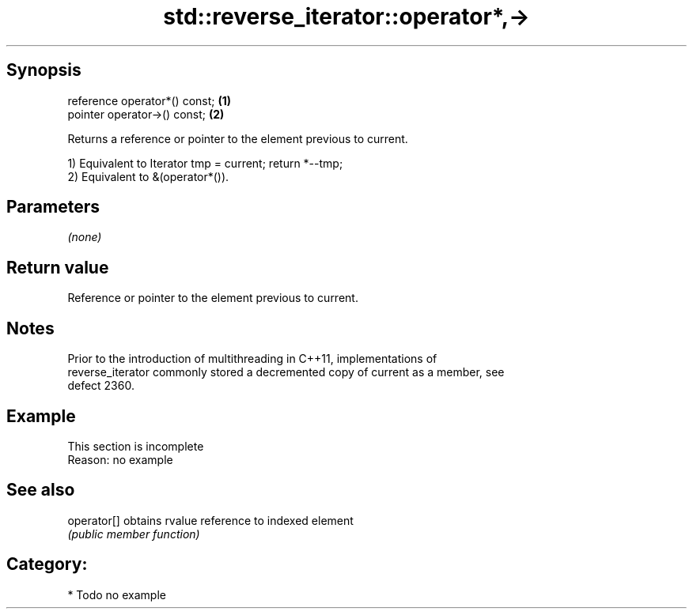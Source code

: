 .TH std::reverse_iterator::operator*,-> 3 "Jun 28 2014" "2.0 | http://cppreference.com" "C++ Standard Libary"
.SH Synopsis
   reference operator*() const; \fB(1)\fP
   pointer operator->() const;  \fB(2)\fP

   Returns a reference or pointer to the element previous to current.

   1) Equivalent to Iterator tmp = current; return *--tmp;
   2) Equivalent to &(operator*()).

.SH Parameters

   \fI(none)\fP

.SH Return value

   Reference or pointer to the element previous to current.

.SH Notes

   Prior to the introduction of multithreading in C++11, implementations of
   reverse_iterator commonly stored a decremented copy of current as a member, see
   defect 2360.

.SH Example

    This section is incomplete
    Reason: no example

.SH See also

   operator[] obtains rvalue reference to indexed element
              \fI(public member function)\fP 

.SH Category:

     * Todo no example
